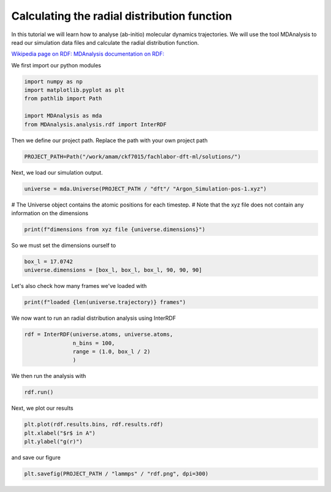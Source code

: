 
.. DO NOT EDIT.
.. THIS FILE WAS AUTOMATICALLY GENERATED BY SPHINX-GALLERY.
.. TO MAKE CHANGES, EDIT THE SOURCE PYTHON FILE:
.. "auto_examples/plot_rdf.py"
.. LINE NUMBERS ARE GIVEN BELOW.

.. only:: html

    .. note::
        :class: sphx-glr-download-link-note

        :ref:`Go to the end <sphx_glr_download_auto_examples_plot_rdf.py>`
        to download the full example code.

.. rst-class:: sphx-glr-example-title

.. _sphx_glr_auto_examples_plot_rdf.py:

.. _rdf

Calculating the radial distribution function
********************************************

In this tutorial we will learn how to analyse (ab-initio) molecular dynamics trajectories.
We will use the tool MDAnalysis to read our simulation data files and calculate the radial distribution 
function.

`Wikipedia page on RDF: <https://en.wikipedia.org/wiki/Radial_distribution_function>`_
`MDAnalysis documentation on RDF: <https://docs.mdanalysis.org/stable/documentation_pages/analysis/rdf.html>`_

We first import our python modules

.. GENERATED FROM PYTHON SOURCE LINES 17-25

.. code-block:: Python


    import numpy as np
    import matplotlib.pyplot as plt
    from pathlib import Path

    import MDAnalysis as mda
    from MDAnalysis.analysis.rdf import InterRDF








.. GENERATED FROM PYTHON SOURCE LINES 26-27

Then we define our project path. Replace the path with your own project path

.. GENERATED FROM PYTHON SOURCE LINES 27-30

.. code-block:: Python


    PROJECT_PATH=Path("/work/amam/ckf7015/fachlabor-dft-ml/solutions/")








.. GENERATED FROM PYTHON SOURCE LINES 31-32

Next, we load our simulation output.

.. GENERATED FROM PYTHON SOURCE LINES 32-35

.. code-block:: Python


    universe = mda.Universe(PROJECT_PATH / "dft"/ "Argon_Simulation-pos-1.xyz")








.. GENERATED FROM PYTHON SOURCE LINES 36-38

# The Universe object contains the atomic positions for each timestep. 
# Note that the xyz file does not contain any information on the dimensions

.. GENERATED FROM PYTHON SOURCE LINES 38-41

.. code-block:: Python


    print(f"dimensions from xyz file {universe.dimensions}")





.. rst-class:: sphx-glr-script-out

 .. code-block:: none

    dimensions from xyz file None




.. GENERATED FROM PYTHON SOURCE LINES 42-43

So we must set the dimensions ourself to 

.. GENERATED FROM PYTHON SOURCE LINES 43-47

.. code-block:: Python


    box_l = 17.0742
    universe.dimensions = [box_l, box_l, box_l, 90, 90, 90]








.. GENERATED FROM PYTHON SOURCE LINES 48-49

Let's also check how many frames we've loaded with

.. GENERATED FROM PYTHON SOURCE LINES 49-52

.. code-block:: Python


    print(f"loaded {len(universe.trajectory)} frames")





.. rst-class:: sphx-glr-script-out

 .. code-block:: none

    loaded 10001 frames




.. GENERATED FROM PYTHON SOURCE LINES 53-54

We now want to run an radial distribution analysis using InterRDF

.. GENERATED FROM PYTHON SOURCE LINES 54-60

.. code-block:: Python


    rdf = InterRDF(universe.atoms, universe.atoms, 
                   n_bins = 100,
                   range = (1.0, box_l / 2)
                   )








.. GENERATED FROM PYTHON SOURCE LINES 61-62

We then run the analysis with

.. GENERATED FROM PYTHON SOURCE LINES 62-65

.. code-block:: Python


    rdf.run()





.. rst-class:: sphx-glr-script-out

 .. code-block:: none

    /fibus/fs3/0b/ckf7015/.local/lib/python3.11/site-packages/MDAnalysis/analysis/base.py:522: UserWarning: Reader has no dt information, set to 1.0 ps
      self.times[idx] = ts.time

    <MDAnalysis.analysis.rdf.InterRDF object at 0x7f6b8397b110>



.. GENERATED FROM PYTHON SOURCE LINES 66-67

Next, we plot our results

.. GENERATED FROM PYTHON SOURCE LINES 67-72

.. code-block:: Python


    plt.plot(rdf.results.bins, rdf.results.rdf)
    plt.xlabel("$r$ in A")
    plt.ylabel("g(r)")




.. image-sg:: /auto_examples/images/sphx_glr_plot_rdf_001.png
   :alt: plot rdf
   :srcset: /auto_examples/images/sphx_glr_plot_rdf_001.png
   :class: sphx-glr-single-img


.. rst-class:: sphx-glr-script-out

 .. code-block:: none


    Text(42.597222222222214, 0.5, 'g(r)')



.. GENERATED FROM PYTHON SOURCE LINES 73-74

and save our figure

.. GENERATED FROM PYTHON SOURCE LINES 74-77

.. code-block:: Python


    plt.savefig(PROJECT_PATH / "lammps" / "rdf.png", dpi=300)




.. image-sg:: /auto_examples/images/sphx_glr_plot_rdf_002.png
   :alt: plot rdf
   :srcset: /auto_examples/images/sphx_glr_plot_rdf_002.png
   :class: sphx-glr-single-img






.. rst-class:: sphx-glr-timing

   **Total running time of the script:** (0 minutes 6.049 seconds)


.. _sphx_glr_download_auto_examples_plot_rdf.py:

.. only:: html

  .. container:: sphx-glr-footer sphx-glr-footer-example

    .. container:: sphx-glr-download sphx-glr-download-jupyter

      :download:`Download Jupyter notebook: plot_rdf.ipynb <plot_rdf.ipynb>`

    .. container:: sphx-glr-download sphx-glr-download-python

      :download:`Download Python source code: plot_rdf.py <plot_rdf.py>`

    .. container:: sphx-glr-download sphx-glr-download-zip

      :download:`Download zipped: plot_rdf.zip <plot_rdf.zip>`


.. only:: html

 .. rst-class:: sphx-glr-signature

    `Gallery generated by Sphinx-Gallery <https://sphinx-gallery.github.io>`_
